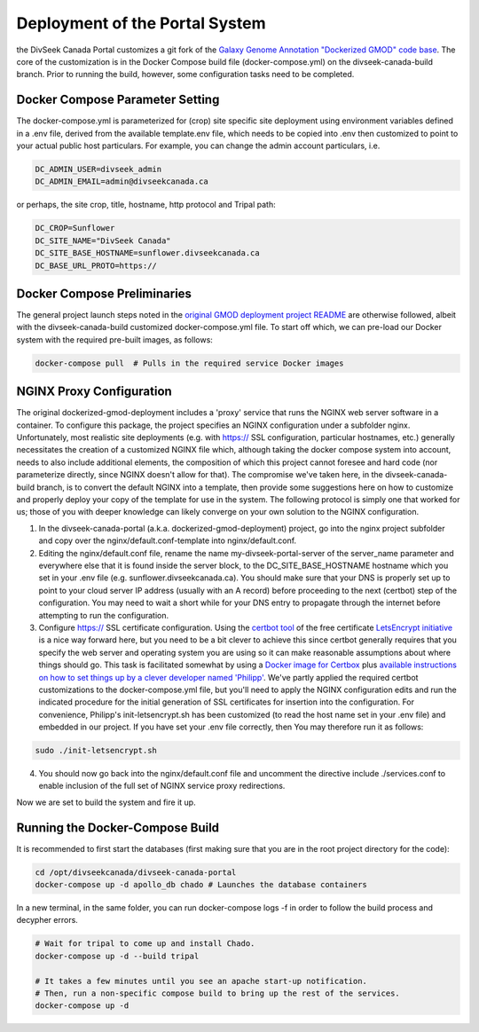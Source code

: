 Deployment of the Portal System
===================================

the DivSeek Canada Portal customizes a git fork of the `Galaxy Genome Annotation "Dockerized GMOD" code base <https://github.com/galaxy-genome-annotation/dockerized-gmod-deployment>`_. The core of the customization is in the Docker Compose build file (docker-compose.yml) on the divseek-canada-build branch. Prior to running the build, however, some configuration tasks need to be completed.

Docker Compose Parameter Setting
----------------------------------

The docker-compose.yml is parameterized for (crop) site specific site deployment using environment variables defined in a .env file, derived from the available template.env file, which needs to be copied into .env then customized to point to your actual public host particulars. For example, you can change the admin account particulars, i.e.

.. code::

  DC_ADMIN_USER=divseek_admin
  DC_ADMIN_EMAIL=admin@divseekcanada.ca

or perhaps, the site crop, title, hostname, http protocol and Tripal path:

.. code::

  DC_CROP=Sunflower
  DC_SITE_NAME="DivSeek Canada"
  DC_SITE_BASE_HOSTNAME=sunflower.divseekcanada.ca
  DC_BASE_URL_PROTO=https://

Docker Compose Preliminaries
------------------------------

The general project launch steps noted in the `original GMOD deployment project README <https://github.com/galaxy-genome-annotation/dockerized-gmod-deployment/README.md>`_ are otherwise followed, albeit with the divseek-canada-build customized docker-compose.yml file. To start off which, we can pre-load our Docker system with the required pre-built images, as follows:

.. code::

  docker-compose pull  # Pulls in the required service Docker images

NGINX Proxy Configuration
---------------------------

The original dockerized-gmod-deployment includes a 'proxy' service that runs the NGINX web server software in a container. To configure this package, the project specifies an NGINX configuration under a subfolder nginx. Unfortunately, most realistic site deployments (e.g. with https:// SSL configuration, particular hostnames, etc.) generally necessitates the creation of a customized NGINX file which, although taking the docker compose system into account, needs to also include additional elements, the composition of which this project cannot foresee and hard code (nor parameterize directly, since NGINX doesn't allow for that). The compromise we've taken here, in the divseek-canada-build branch, is to convert the default NGINX into a template, then provide some suggestions here on how to customize and properly deploy your copy of the template for use in the system. The following protocol is simply one that worked for us; those of you with deeper knowledge can likely converge on your own solution to the NGINX configuration.

1. In the divseek-canada-portal (a.k.a. dockerized-gmod-deployment) project, go into the nginx project subfolder and copy over the nginx/default.conf-template into nginx/default.conf.

2. Editing the nginx/default.conf file, rename the name my-divseek-portal-server of the server_name parameter and everywhere else that it is found inside the server block, to the DC_SITE_BASE_HOSTNAME hostname which you set in your .env file (e.g. sunflower.divseekcanada.ca). You should make sure that your DNS is properly set up to point to your cloud server IP address (usually with an A record) before proceeding to the next (certbot) step of the configuration. You may need to wait a short while for your DNS entry to propagate through the internet before attempting to run the configuration.

3. Configure https:// SSL certificate configuration. Using the `certbot tool <https://certbot.eff.org/>`_ of the free certificate `LetsEncrypt initiative <https://letsencrypt.org/>`_ is a nice way forward here, but you need to be a bit clever to achieve this since certbot generally requires that you specify the web server and operating system you are using so it can make reasonable assumptions about where things should go. This task is facilitated somewhat by using a `Docker image for Certbox <https://hub.docker.com/r/certbot/certbot/>`_ plus `available instructions on how to set things up by a clever developer named 'Philipp' <https://medium.com/@pentacent/nginx-and-lets-encrypt-with-docker-in-less-than-5-minutes-b4b8a60d3a71>`_. We've partly applied the required certbot customizations to the docker-compose.yml file, but you'll need to apply the NGINX configuration edits and run the indicated procedure for the initial generation of SSL certificates for insertion into the configuration. For convenience, Philipp's init-letsencrypt.sh has been customized (to read the host name set in your .env file) and embedded in our project. If you have set your .env file correctly, then You may therefore run it as follows:

.. code::

  sudo ./init-letsencrypt.sh

4. You should now go back into the nginx/default.conf file and uncomment the directive include ./services.conf to enable inclusion of the full set of NGINX service proxy redirections.

Now we are set to build the system and fire it up.

Running the Docker-Compose Build
-----------------------------------

It is recommended to first start the databases (first making sure that you are in the root project directory for the code):

.. code::

  cd /opt/divseekcanada/divseek-canada-portal
  docker-compose up -d apollo_db chado # Launches the database containers

In a new terminal, in the same folder, you can run docker-compose logs -f in order to follow the build process and decypher errors.

.. code::

  # Wait for tripal to come up and install Chado.
  docker-compose up -d --build tripal

  # It takes a few minutes until you see an apache start-up notification.
  # Then, run a non-specific compose build to bring up the rest of the services.
  docker-compose up -d

